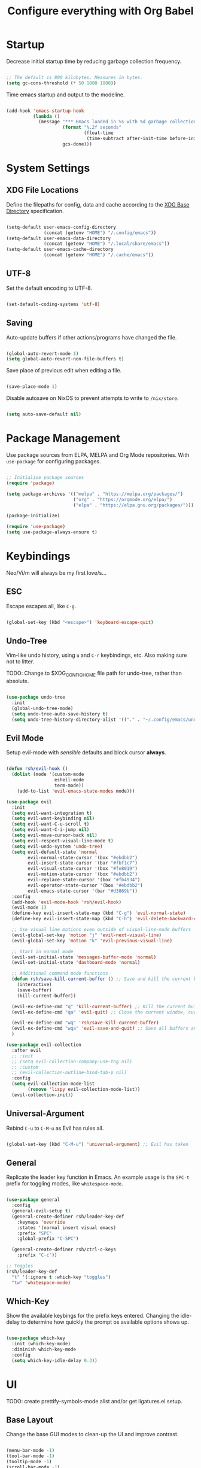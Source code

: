 #+title: Configure everything with Org Babel

* Startup

Decrease initial startup time by reducing garbage collection frequency.

#+begin_src emacs-lisp :tangle yes

  ;; The default is 800 kilobytes. Measures in bytes.
  (setq gc-cons-threshold (* 50 1000 1000))

#+end_src

Time emacs startup and output to the modeline.

#+begin_src emacs-lisp :tangle yes

  (add-hook 'emacs-startup-hook
            (lambda ()
              (message "*** Emacs loaded in %s with %d garbage collection. ***"
                       (format "%.2f seconds"
                               (float-time
                                (time-subtract after-init-time before-init-time)))
                       gcs-done)))

#+end_src

* System Settings
** XDG File Locations

Define the filepaths for config, data and cache according to the [[https://wiki.archlinux.org/title/XDG_Base_Directory][XDG Base Directory]] specification.

#+begin_src emacs-lisp :tangle yes

  (setq-default user-emacs-config-directory
                (concat (getenv "HOME") "/.config/emacs"))
  (setq-default user-emacs-data-directory
                (concat (getenv "HOME") "/.local/share/emacs"))
  (setq-default user-emacs-cache-directory
                (concat (getenv "HOME") "/.cache/emacs"))

#+end_src

** UTF-8

Set the default encoding to UTF-8.

#+begin_src emacs-lisp :tangle yes

  (set-default-coding-systems 'utf-8)

#+end_src

** Saving

Auto-update buffers if other actions/programs have changed the file.

#+begin_src emacs-lisp :tangle yes

  (global-auto-revert-mode 1)
  (setq global-auto-revert-non-file-buffers t)

#+end_src

Save place of previous edit when editing a file.

#+begin_src emacs-lisp :tangle yes

  (save-place-mode 1)

#+end_src

Disable autosave on NixOS to prevent attempts to write to ~/nix/store~.

#+begin_src emacs-lisp :tangle yes

  (setq auto-save-default nil)

#+end_src

* Package Management

Use package sources from ELPA, MELPA and Org Mode repositories. With ~use-package~ for configuring packages.

#+begin_src emacs-lisp :tangle yes

  ;; Initialise package sources
  (require 'package)

  (setq package-archives '(("melpa" . "https://melpa.org/packages/")
                           ("org" . "https://orgmode.org/elpa/")
                           ("elpa" . "https://elpa.gnu.org/packages/")))

  (package-initialize)

  (require 'use-package)
  (setq use-package-always-ensure t)

#+end_src

* Keybindings

Neo/Vi/m will always be my first love/s...

** ESC

Escape escapes all, like ~C-g~.

#+begin_src emacs-lisp :tangle yes

  (global-set-key (kbd "<escape>") 'keyboard-escape-quit)

#+end_src

** Undo-Tree

Vim-like undo history, using ~u~ and ~C-r~ keybindings, etc. Also making sure not to litter.

TODO: Change to $XDG_CONFIG_HOME file path for undo-tree, rather than absolute.

#+begin_src emacs-lisp :tangle yes

  (use-package undo-tree
    :init
    (global-undo-tree-mode)
    (setq undo-tree-auto-save-history t)
    (setq undo-tree-history-directory-alist '(("." . "~/.config/emacs/undo-tree"))))

#+end_src

** Evil Mode

Setup evil-mode with /sensible/ defaults and block cursor *always*.

#+begin_src emacs-lisp :tangle yes

  (defun rsh/evil-hook ()
    (dolist (mode '(custom-mode
                    eshell-mode
                    term-mode))
      (add-to-list 'evil-emacs-state-modes mode)))

  (use-package evil
    :init
    (setq evil-want-integration t)
    (setq evil-want-keybinding nil)
    (setq evil-want-C-u-scroll t)
    (setq evil-want-C-i-jump nil)
    (setq evil-move-cursor-back nil)
    (setq evil-respect-visual-line-mode t)
    (setq evil-undo-system 'undo-tree)
    (setq evil-default-state 'normal
          evil-normal-state-cursor '(box "#ebdbb2")
          evil-insert-state-cursor '(bar "#fbf1c7")
          evil-visual-state-cursor '(box "#fe8019")
          evil-motion-state-cursor '(box "#ebdbb2")
          evil-replace-state-cursor '(box "#fb4934")
          evil-operator-state-cursor '(box "#ebdbb2")
          evil-emacs-state-cursor '(bar "#d3869b"))
    :config
    (add-hook 'evil-mode-hook 'rsh/evil-hook)
    (evil-mode 1)
    (define-key evil-insert-state-map (kbd "C-g") 'evil-normal-state)
    (define-key evil-insert-state-map (kbd "C-h") 'evil-delete-backward-char-and-join)

    ;; Use visual line motions even outside of visual-line-mode buffers
    (evil-global-set-key 'motion "j" 'evil-next-visual-line)
    (evil-global-set-key 'motion "k" 'evil-previous-visual-line)

    ;; Start in normal mode
    (evil-set-initial-state 'messages-buffer-mode 'normal)
    (evil-set-initial-state 'dashboard-mode 'normal)

    ;; Additional command mode functions
    (defun rsh/save-kill-current-buffer () ;; Save and kill the current buffer
      (interactive)
      (save-buffer)
      (kill-current-buffer))

    (evil-ex-define-cmd "q" 'kill-current-buffer) ;; Kill the current buffer
    (evil-ex-define-cmd "qa" 'evil-quit) ;; Close the current window, current frame, Emacs

    (evil-ex-define-cmd "wq" 'rsh/save-kill-current-buffer)
    (evil-ex-define-cmd "wqa" 'evil-save-and-quit) ;; Save all buffers and exit Emacs
    )

  (use-package evil-collection
    :after evil
    ;; :init
    ;; (setq evil-collection-company-use-tng nil)
    ;; :custom
    ;; (evil-collection-outline-bind-tab-p nil)
    :config
    (setq evil-collection-mode-list
          (remove 'lispy evil-collection-mode-list))
    (evil-collection-init))

#+end_src

** Universal-Argument

Rebind ~C-u~ to ~C-M-u~ as Evil has rules all.

#+begin_src emacs-lisp :tangle yes

  (global-set-key (kbd "C-M-u") 'universal-argument) ;; Evil has taken 

#+end_src

** General

Replicate the leader key function in Emacs. An example usage is the ~SPC-t~ prefix for toggling modes, like =whitespace-mode=.

#+begin_src emacs-lisp :tangle yes

  (use-package general
    :config
    (general-evil-setup t)
    (general-create-definer rsh/leader-key-def
      :keymaps 'override
      :states '(normal insert visual emacs)
      :prefix "SPC"
      :global-prefix "C-SPC")

    (general-create-definer rsh/ctrl-c-keys
      :prefix "C-c"))

  ;; Toggles
  (rsh/leader-key-def
    "t" '(:ignore t :which-key "toggles")
    "tw" 'whitespace-mode)

#+end_src

** Which-Key

Show the available keybings for the prefix keys entered. Changing the idle-delay to determine how quickly the prompt os available options shows up.

#+begin_src emacs-lisp :tangle yes

  (use-package which-key
    :init (which-key-mode)
    :diminish which-key-mode
    :config
    (setq which-key-idle-delay 0.3))

#+end_src

* UI

TODO: create prettify-symbols-mode alist and/or get ligatures.el setup.

** Base Layout

Change the base GUI modes to clean-up the UI and improve contrast.

#+begin_src emacs-lisp :tangle yes

  (menu-bar-mode -1)
  (tool-bar-mode -1)
  (tooltip-mode -1)
  (scroll-bar-mode -1)
  (blink-cursor-mode -1)
  (window-divider-mode t)

#+end_src

Prevent GUI dialogs from popping up.

#+begin_src emacs-lisp :tangle yes

  (setq use-dialog-box nil)

#+end_src

Improved cursor scrolling, with relative line numbers and a column boundary indicator in specific buffer modes.

TODO: test out ~pixel-scroll-precision~'s ~large-scroll-height~ and ~interpolation-factor~ for matched mouse and trackpad performance.

#+begin_src emacs-lisp :tangle yes

  (pixel-scroll-precision-mode t)
  ;; (setq pixel-scroll-precision-large-scroll-height 40.0)
  ;; (setq pixel-scroll-precision-interpolation-factor 30)
  (setq mouse-wheel-scroll-amount '(1 ((shift) . 1)))
  (setq mouse-wheel-progressive-speed nil)
  (setq mouse-wheel-follow-mouse 't)
  (setq scroll-margin 8) ;; Start scrolling 8 lines from the top/bottom
  (setq scroll-step 1)

  (setq display-line-numbers-type 'relative) ;; Relative position line numbers

  (column-number-mode t)
  (setq column-number-indicator-zero-based nil) ;; Column numbers work the same as lines
  (setq-default fill-column 80) ;; Column boundary position

  ;; Enable
  (dolist (mode '(text-mode-hook
                  prog-mode-hook
                  conf-mode-hook))
    (add-hook mode (lambda () (display-line-numbers-mode t)))
    (add-hook mode (lambda () (display-fill-column-indicator-mode t)))
    (add-hook mode (lambda () (hl-line-mode t)))
    (add-hook mode (lambda () (rainbow-mode t))))

  ;; Disable
  (dolist (mode '(org-mode-hook))
    (add-hook mode (lambda () (display-line-numbers-mode 0)))
    (add-hook mode (lambda () (display-fill-column-indicator-mode 0)))
    (add-hook mode (lambda () (hl-line-mode 0))))

#+end_src

** Disable Startup Screen

#+begin_src emacs-lisp :tangle yes

  (setq inhibit-startup-message t)

#+end_src

** Fonts

JetBrains Mono, Lexend and Gelasio is all I need. This function sets the fonts for each new client created.

#+begin_src emacs-lisp :tangle yes

  (defun rsh/setup-font-faces ()
    (set-face-attribute 'default nil
                        :font "JetBrainsMono Nerd Font"
                        :weight 'light
                        :height 110)
    (set-face-attribute 'fixed-pitch nil
                        :font "JetBrainsMono Nerd Font"
                        :weight 'light
                        :height 110)
    (set-face-attribute 'variable-pitch nil
                        :font "Gelasio"
                        :weight 'medium
                        :height 125)

    (with-eval-after-load 'org
      (dolist (face '((org-level-1 . 1.2)
                      (org-level-2 . 1.1)
                      (org-level-3 . 1.05)
                      (org-level-4 . 1.0)
                      (org-level-5 . 1.1)
                      (org-level-6 . 1.1)
                      (org-level-7 . 1.1)
                      (org-level-8 . 1.1)))
        (set-face-attribute (car face) nil :font "Lexend" :weight 'medium :height (cdr face)))

      (set-face-attribute 'org-document-title nil :font "Gelasio" :weight 'bold :height 1.3)
      (set-face-attribute 'org-block nil :foreground nil :inherit 'fixed-pitch)
      (set-face-attribute 'org-table nil  :inherit 'fixed-pitch)
      (set-face-attribute 'org-date nil  :inherit 'fixed-pitch)
      (set-face-attribute 'org-formula nil  :inherit 'fixed-pitch)
      (set-face-attribute 'org-code nil   :inherit '(shadow fixed-pitch))
      (set-face-attribute 'org-verbatim nil :inherit '(shadow fixed-pitch))
      (set-face-attribute 'org-special-keyword nil :inherit '(font-lock-comment-face fixed-pitch))
      (set-face-attribute 'org-meta-line nil :inherit '(font-lock-comment-face fixed-pitch))
      (set-face-attribute 'org-checkbox nil :inherit 'fixed-pitch)
      (set-face-attribute 'org-column nil :background nil)
      (set-face-attribute 'org-column-title nil :background nil)))

  (add-hook 'after-init-hook 'rsh/setup-font-faces)
  (add-hook 'server-after-make-frame-hook 'rsh/setup-font-faces)

#+end_src

** Theme

Doom's themes integrate well with other packages, such as solaire-mode, to increase contrast between windows.

#+begin_src emacs-lisp :tangle yes

  (use-package doom-themes
    :hook
    (server-after-make-frame . (lambda ()
                                 (load-theme 'doom-gruvbox t)))
    :config
    (setq doom-themes-enable-bold t
          doom-themes-enable-italic t)
    (load-theme 'doom-gruvbox t)
    (setq doom-themes-treemacs-theme "doom-colors"
          doom-themes-treemacs-enable-variable-pitch nil)
    (doom-themes-treemacs-config)
    (doom-themes-org-config))

  (use-package solaire-mode
    :config
    (add-to-list 'solaire-mode-themes-to-face-swap "^doom-")
    (solaire-global-mode +1)
    :custom-face
    (solaire-hl-line-face ((t (:background "#32302f")))))

  (use-package hl-line
    :ensure nil
    :custom-face
    (hl-line ((t (:background "#282828"))))
    (line-number-current-line ((t (:background "#282828")))))

#+end_src

Toggle between themes.

#+begin_src emacs-lisp :tangle yes

  (rsh/leader-key-def
    "tu" '(consult-theme :which-key "choose theme"))

#+end_src

** Modeline

Improve the modeline look, with a nicer layout, theme integration and greater icon support.

#+begin_src emacs-lisp :tangle yes

  (use-package doom-modeline
    :hook (after-init . doom-modeline-init)
    :config
    (setq doom-modeline-height 15)
    (setq all-the-icons-scale-factor 1)
    (setq doom-modeline-buffer-file-name-style 'truncate-except-project)
    (setq doom-modeline-mu4e t)
    (setq doom-modeline-major-mode-icon nil)
    (setq doom-modeline-buffer-state-icon nil)
    (setq doom-modeline-buffer-encoding nil))

#+end_src

** Icons

NOTE: On first time install =all-the-icons= should be installed as a via nixpkgs (~pkgs.emacs-all-the-icons-fonts~), but if that does not populate icons correctly, enter the command ~M-x all-the-icons-install-fonts~ within emacs.

#+begin_src emacs-lisp :tangle yes

  (use-package all-the-icons)

#+end_src

* Menus

Started off with Ivy and Counsel, but I am currently trying out vertico for a simpler menu system, where I can learn and use all of the funcitonality that I need.

** Vertico

#+begin_src emacs-lisp :tangle yes

  (use-package vertico
    :bind (:map vertico-map
                ("C-j" . vertico-next)
                ("C-k" . vertico-previous)
                ("C-f" . vertico-exit))
    :custom
    (vertico-cycle t)
    :init
    (vertico-mode))

#+end_src

** Bufler

#+begin_src emacs-lisp :tangle yes

  (use-package bufler
    :bind (("C-M-j" . bufler-switch-buffer)
           ("C-M-k" . bufler-workspace-frame-set))
    :config
    (evil-collection-define-key 'normal 'bufler-list-mode-map
      (kbd "RET") 'bufler-list-buffer-switch
      (kbd "M-RET") 'bufler-list-buffer-peek
      "D" 'bufler-list-buffer-kill))

  (rsh/leader-key-def
    "b" '(:ignore t :which-key "bufler")
    "bb" 'bufler)

#+end_src

** Minibuffer History

#+begin_src emacs-lisp :tangle yes

  (use-package savehist
    :ensure nil
    :config
    (setq history-length 25)
    (savehist-mode 1))

#+end_src

** Completion Style

#+begin_src emacs-lisp :tangle yes

  (use-package orderless
    :init
    (setq completion-styles '(orderless partial-completion)
          completion-category-defaults nil
          completion-category-overrides nil))

#+end_src

** Commands

TODO: create function to determine the project root, for consult region completion.

#+begin_src emacs-lisp :tangle yes

  (use-package consult
    :bind (("C-s" . consult-line)
           ("C-M-l" . consult-imenu)
           ("C-M-j" . persp-switch-to-buffer*)
           :map minibuffer-local-map
           ("C-r" . consult-history))
    :custom
    (completion-in-region-function #'consult-completion-in-region)
    ;; (consult-project-root-function #'rsh/get-project-root)
    :config
    (consult-preview-mode))

#+end_src

** Annotations

#+begin_src emacs-lisp :tangle yes

  (use-package marginalia
    :after vertico
    :custom
    (marginalia-annotators '(marginalia-annotators-heavy marginalia-annotators-light nil))
    :init
    (marginalia-mode))

#+end_src

* File Browser

#+begin_src emacs-lisp :tangle yes

  (use-package treemacs
    :defer t
    :config
    (setq treemacs-position 'right))

  (rsh/leader-key-def
    "tb" 'treemacs)

  (use-package treemacs-evil
    :after (treemacs evil))

  (use-package treemacs-magit
    :after (treemacs magit))

#+end_src

* File Management

#+begin_src emacs-lisp :tangle yes

  (use-package dired
    :ensure nil
    :defer 1
    :commands (dired dired-jump)
    :config
    (setq dired-listing-switches "-lagh --group-directories-first"
          dired-omit-files "^\\.[^.].*"
          dired-omit-verbose nil
          dired-hide-details-hide-symlink-targets nil)
    (evil-collection-define-key 'normal 'dired-mode-map
      "h" 'dired-single-up-directory
      "H" 'dired-omit-mode
      "l" 'dired-single-buffer))

    (use-package dired-single
      :defer t)

    (use-package all-the-icons-dired
      :hook (dired-mode . all-the-icons-dired-mode))

#+end_src

* Terminal

For a more natural way of using the terminal within Emacs: vterm. With better colouring and more intelligent /togglelingablelalility/.

#+begin_src emacs-lisp :tangle yes

  (use-package vterm
    :commands vterm
    :config
    (setq vterm-max-scrollback 10000))

  (use-package vterm-toggle
    :config
    (setq vterm-toggle-fullscreen-p nil)
    (add-to-list 'display-buffer-alist
                 '((lambda (bufname _)
                     (with-current-buffer bufname (equal major-mode 'vterm-mode)))
                   (display-buffer-reuse-window display-buffer-at-bottom)
                   (reusable-frames . visible)
                   (window-height . 0.3))))

  (rsh/leader-key-def
    "tt" 'vterm-toggle)

#+end_src

* Notifications

Integrate emacs notifications with system libnotify.

#+begin_src emacs-lisp :tangle yes

  (use-package alert
    :commands alert
    :config
    (setq alert-default-style 'libnotify))

#+end_src

* Password Management

I combine pass, the standard unix password manager, with emacs' auth-sources package and pass extension.

#+begin_src emacs-lisp :tangle yes

  (use-package pinentry
    :init
    (pinentry-start))

  (use-package password-store
    :config
    (auth-source-pass-enable)
    (setq auth-sources '(password-store)
          auth-source-debug t))

  (rsh/leader-key-def
    "p" '(:ignore t :which-key "pass")
    "py" 'password-store-copy
    "pi" 'password-store-insert
    "pg" 'password-store-generate)

#+end_src

* Remote

Default TRAMP to use SSH protocol.

#+begin_src emacs-lisp :tangle yes

  (setq tramp-default-method "ssh")

#+end_src

* Git

** Magit

Magit is life.

#+begin_src emacs-lisp :tangle yes

  (use-package magit
    :commands (magit-status magit-get-current-branch)
    :custom
    (magit-display-buffer-function #'magit-display-buffer-same-window-except-diff-v1)
    (magit-todos-exclude-globs '("*.map" "*.git" "node_modules/")))

#+end_src

** Forges

TODO: setup forge for an existing project and see whtat he fuss is a bout

Manage issues, pull-requests and other data from a git forge (i.e. GitHub and GitLab) from within Magit.

#+begin_src emacs-lisp :tangle no

  (use-package forge
    :after magit)

#+end_src

** Comment Tags

List all =TODO= (and similar tag) comments within the project in magit's git status buffer, to help track and complete tasks.

#+begin_src emacs-lisp :tangle yes

  (use-package magit-todos
    :init (magit-todos-mode))

#+end_src

** Fringe Status

diff-hl provides a colour indicator in the left fringe, quickly showing added/changed/removed lines of code. 

#+begin_src emacs-lisp :tangle yes

  (setq-default left-fringe-width 8)
  (setq-default right-fringe-width 0)

  (use-package diff-hl
    :config
    (global-diff-hl-mode)
    (add-hook 'magit-pre-refresh-hook 'diff-hl-magit-pre-refresh)
    (add-hook 'magit-post-refresh-hook 'diff-hl-magit-post-refresh))

#+end_src

** Keybinds

#+begin_src emacs-lisp :tangle yes

  (rsh/leader-key-def
    "g" '(:ignore t :which-key "git")
    "gb" 'magit-branch
    "gc" 'magit-branch-or-checkout
    "gd" 'magit-diff-unstaged
    "gf" 'magit-fetch
    "gF" 'magit-fetch-all
    "gl" '(:ignore t :which-key "log")
    "glb" 'magit-log-current
    "glf" 'magit-log-buffer-file
    "gm" 'magit-merge
    "gp" '(:ignore t :which-key "push")
    "gps" 'magit-push-current
    "gpt" 'magit-push-tag
    "gP" 'magit-pull-branch
    "gr" 'magit-rebase
    "gs" 'magit-status
    "gt" 'magit-todos-list
    "gw" '(:ignore t :which-key "worktree")
    "gwc" 'magit-worktree-checkout
    "gwb" 'magit-worktree-branch
    "gwm" 'magit-worktree-move
    "gwd" 'magit-worktree-delete
    "gws" 'magit-worktree-status)

#+end_src

* Language Server Protocol

** Setup

Setup =lsp-mode= with leader key binds for useful actions.

#+begin_src emacs-lisp :tangle yes

  (use-package lsp-mode
    :custom
    (lsp-completion-provider :none)
    :init
    (defun rsh/corfu-setup-lsp ()
      (setf (alist-get 'styles (alist-get 'lsp-capf completion-category-defaults))
            '(orderless)))
    :hook (lsp-completion-mode . rsh/corfu-setup-lsp))

#+end_src

** Completions

#+begin_src emacs-lisp :tangle yes

  (use-package corfu
    :bind (:map corfu-map
                ("C-j" . corfu-next)
                ("C-k" . corfu-previous)
                ("<return>" . corfu-insert)
                ("<escape>" . corfu-quit)
                ("C-g" . corfu-quit)
                ("C-S-k" . corfu-doc-scroll-down)
                ("C-S-j" . corfu-doc-scroll-up)
                ("C-d" . corfu-doc-toggle))
    :custom
    (tab-always-indent 'complete)
    (completion-cycle-threshold nil)
    (corfu-auto nil)
    (corfu-min-width 50)
    (corfu-max-width 80)
    (corfu-count 14)
    (corfu-scroll-margin 4)
    (corfu-cycle t)
    (corfu-quit-at-boundary nil)
    (corfu-separator ?\s)
    (corfu-quit-no-match 'separator)
    (corfu-preview-current 'insert)
    (corfu-preselect-first t)
    :init
    (corfu-global-mode)
    :config
    (general-add-advice '(corfu--setup corfu--teardown) :after 'evil-normalize-keymaps)
    (evil-make-overriding-map corfu-map)
    (defun corfu-enable-always-in-minibuffer ()
      "Enable Corfu in the minibuffer if Vertico is not active."
      (unless (bound-and-true-p vertico--input)
        (setq-local corfu-auto nil)
        (corfu-mode 1)))
    (add-hook 'minibuffer-setup-hook #'corfu-enable-always-in-minibuffer 1))

#+end_src

Extending completion-at-point-functions with Cape for Corfu.

TODO: think about creating keybinds to start completion-at-point with specific capfs.

#+begin_src emacs-lisp :tangle yes

  (use-package cape
    :init
    (add-to-list 'completion-at-point-functions #'cape-abbrev)
    (add-to-list 'completion-at-point-functions #'cape-dabbrev)
    (add-to-list 'completion-at-point-functions #'cape-file)
    (add-to-list 'completion-at-point-functions #'cape-keyword)
    (add-to-list 'completion-at-point-functions #'cape-symbol))
    ;; (add-to-list 'completion-at-point-functions #'cape-dict)
    ;; (add-to-list 'completion-at-point-functions #'cape-ispell)
    ;; (add-to-list 'completion-at-point-functions #'cape-line)
    ;; (add-to-list 'completion-at-point-functions #'cape-rfc1345)
    ;; (add-to-list 'completion-at-point-functions #'cape-sgml)
    ;; (add-to-list 'completion-at-point-functions #'cape-tex)

#+end_src

** Code Actions

#+begin_src emacs-lisp :tangle yes

  (use-package embark
    :bind (("C-S-a" . embark-act)
           :map minibuffer-local-map
           ("C-d" . embark-act))
    :config
    (setq embark-action-indicator
          (lambda (map)
            (which-key--show-keymap "Embark" map nil nil 'no-paging)
            #'which-key--hide-popup-ignore-command)
          embark-become-indicator embark-action-indicator))

#+end_src

** Code Checking

*** Flycheck

#+begin_src emacs-lisp :tangle yes

  (use-package flycheck
    :defer
    :hook (lsp-mode . flycheck-mode))

  (use-package flycheck-inline
    :after flycheck
    :hook (flycheck-mode . flycheck-inline-mode))

#+end_src

*** Go

#+begin_src emacs-lisp :tangle yes

  (use-package flycheck-golangci-lint
    :hook (go-mode . flycheck-golangci-lint-setup))

#+end_src

** UI

*** Lsp-Mode

Change the look, position and type of symbol information and code-actions, etc. available via the lsp-modes.

#+begin_src emacs-lisp :tangle yes

  (use-package lsp-ui
    :after lsp
    :hook (lsp-mode . lsp-ui-mode)
    :config
    (setq lsp-ui-sideline-enable t)
    (setq lsp-ui-sideline-show-hover nil)
    (setq lsp-ui-doc-position 'at-point)
    (setq lsp-ui-doc-show-with-mouse nil)
    (lsp-ui-doc-show))

#+end_src

*** Documentation

#+begin_src emacs-lisp :tangle yes

  (use-package corfu-doc
    :after corfu
    :hook (corfu-mode . corfu-doc-mode)
    :custom
    (corfu-doc-max-height 20)
    (corfu-echo-documentation nil))

#+end_src

*** Icons

#+begin_src emacs-lisp :tangle yes

  (use-package kind-icon
    :after corfu
    :custom
    (kind-icon-default-face 'corfu-default)
    :config
    (add-to-list 'corfu-margin-formatters #'kind-icon-margin-formatter))

#+end_src

*** Rainbows

#+begin_src emacs-lisp :tangle yes

  (use-package rainbow-delimiters
    :hook (prog-mode . rainbow-delimiters-mode))

  (use-package rainbow-mode
    :defer t
    :hook (prog-mode . rainbow-mode))

#+end_src

*** Treemacs

#+begin_src emacs-lisp :tangle yes

  (use-package lsp-treemacs
    :after lsp)

#+end_src

** Languages

*** Emacs-Lisp

#+begin_src emacs-lisp :tangle yes

  ;; Helpful
  (use-package helpful
    :custom
    (describe-function-function #'helpful-callable)
    (describe-variable-function #'helpful-variable)
    :bind
    ([remap describe-function] . helpful-function)
    ([remap describe-symbol] . helpful-symbol)
    ([remap describe-variable] . helpful-variable)
    ([remap describe-command] . helpful-command)
    ([remap describe-key] . helpful-key))

#+end_src

*** Go

Use the standard Go language server =gopls=, with =lsp-mode=.

#+begin_src emacs-lisp :tangle yes

  (use-package go-mode
    :hook (go-mode . lsp-deferred))

#+end_src

*** Nix

Nix lsp provided by =rnix-lsp=.

#+begin_src emacs-lisp :tangle yes

  (use-package nix-mode
    :mode "\\.nix\\'"
    :hook (nix-mode . lsp-deferred))

#+end_src

*** Markdown

#+begin_src emacs-lisp :tangle yes

  (use-package markdown-mode
    :mode "\\.md\\'"
    :config
    (setq markdown-command "markdown2"))

#+end_src

** Keybinds

#+begin_src emacs-lisp :tangle yes

  (rsh/leader-key-def
    "l"  '(:ignore t :which-key "lsp")
    "la" 'lsp-execute-code-action
    "ld" 'lsp-find-definition
    "le" 'lsp-ui-flycheck-list
    "lh" 'lsp-ui-doc-glance
    "lf" 'lsp-ui-peek-find-references
    "lr" 'lsp-rename
    "ls" 'consult-imenu
    "]]" 'flycheck-next-error
    "[[" 'flycheck-previous-error)

#+end_src

* Org Mode

** Mode Setup

Turn on indentation and auto-fill mode for Org files.

#+begin_src emacs-lisp :tangle yes

  (defun rsh/org-mode-setup ()
    (org-indent-mode)
    (variable-pitch-mode 1)
    ;; (auto-fill-mode 0)
    (visual-line-mode 1))
    ;; (setq evil-auto-indent nil)
    ;; (diminish org-indent-mode))

#+end_src

** Org

Change the default ellipsis to reduce clutter in headers. And open Org files in a collapsed state, only showing the headers.

NOTE: subsequent sections are part of the same block.

#+begin_src emacs-lisp :tangle yes

  (use-package org
    :defer t
    :hook (org-mode . rsh/org-mode-setup)
    :config
    (setq org-ellipsis " v"
        org-hide-emphasis-markers t
        org-fontify-quote-and-verse-blocks t
        org-startup-folded 'content)

#+end_src

Load additional modes, such as ~org-habit~.

#+begin_src emacs-lisp :tangle yes

  (setq org-modules
        '(org-habit))

#+end_src

Refile sections of Org files into another file or an archive.

#+begin_src emacs-lisp :tangle yes

  (setq org-refile-targets '((nil :maxlevel . 1)
                             org-agenda-files :maxlevel .1))
  (setq org-outline-path-complete-in-steps nil)
  (setq org-refile-use-outline-path t)

#+end_src

** Org Appear

Show inline Org mode syntax when the cursor is on an affected area.

#+begin_src emacs-lisp :tangle yes

  (use-package org-appear
    :hook (org-mode . org-appear-mode)
    :config
    (setq org-appear-autolinks t))

#+end_src

** Org Babel

With Org Babel, define and load languages to use within Org buffers.

#+begin_src emacs-lisp :tangle yes

  (org-babel-do-load-languages
    'org-babel-load-languages
    '((emacs-lisp .t)))

  (setq org-confirm-babel-evaluate nil)

#+end_src

** Agenda

*** File Paths

Keep track of Org files.

#+begin_src emacs-lisp :tangle yes

  (setq org-directory "~/Documents/Agenda")
  (setq org-agenda-files '("Archive.org"
                           "Birthdays.org"
                           "Body.org"
                           "Habits.org"
                           "Inbox.org"))

#+end_src

*** Workflow States

Trying out the simplified workflow states that David Wilson has within his configurations.

- =TODO= - A task to be done.
- =NEXT= - Task to be done following the completion of another.
- =BACK= - The task is put into a backlog for future completion.
- =WAIT= - Task that is on hold until someone/thing makes it actionable again.
- =DONE= - Task complete.

TODO: Create custom keyword faces with ~org-todo-keyword-faces~.

#+begin_src emacs-lisp :tangle yes

  (setq org-todo-keywords
      '((sequence "TODO(t)" "NEXT(n)" "|" "DONE(d!)")
        (sequence "|" "WAIT(w)" "BACK(b)")))

  (add-hook 'org-timer-set-hook #'org-clock-in)

#+end_src

*** Tags

Custom common tags used to make creating/editing TODOs faster.

- =batch= - Batch task for completion with others.
- =followup= - Prioritise task as someone else depends on it.

#+begin_src emacs-lisp :tangle yes

  (setq org-tag-alist
    '((:startgroup)
       ; Put mutually exclusive tags here
       (:endgroup)
       ("@home" . ?H)
       ("@work" . ?W)
       ("batch" . ?b)
       ("followup" . ?f)))

#+end_src

*** Agendas

General settings for org-agenda and custom agenda views for listing items for the current week.

#+begin_src emacs-lisp :tangle yes

  (setq org-agenda-window-setup 'current-window)
  (setq org-agenda-span 'day)
  (setq org-agenda-start-with-log-mode t)
  (setq org-log-done 'time)
  (setq org-log-into-drawer t)
  (setq org-columns-default-format "%20CATEGORY(Category) %65ITEM(Task) %TODO %6Effort(Estim){:} %6CLOCKSUM(Clock) %TAGS")

  (setq org-agenda-custom-commands
        '(("d" "Dashboard"
           ((agenda "" ((org-deadline-warning-days 7)))
            (tags-todo "+PRIORITY=\"A\""
                       ((org-agenda-overriding-header "High Priority")))
            (tags-todo "+followup" ((org-agenda-overriding-header "Needs Follow Up")))
            (todo "NEXT"
                  ((org-agenda-overriding-header "Next Actions")
                   (org-agenda-max-todos nil)))
            (todo "TODO"
                  ((org-agenda-overriding-header "Unprocessed Inbox Tasks")
                   (org-agenda-files '("~/Documents/Agenda/Inbox.org"))
                   (org-agenda-text-search-extra-files nil)))))

          ("n" "Next Tasks"
           ((agenda "" ((org-deadline-warning-days 7)))
            (todo "NEXT"
                  ((org-agenda-overriding-header "Next Tasks")))))

          ("e" tags-todo "+TODO=\"NEXT\"+Effort<15&+Effort>0"
           ((org-agenda-overriding-header "Low Effort Tasks")
            (org-agenda-max-todos 20)
            (org-agenda-files org-agenda-files)))))

#+end_src

*** Capture Templates

Get ideas/progress into a note as fast as possible with little workflow disruption.

#+begin_src emacs-lisp :tangle yes

  (setq org-capture-templates
        '(("t" "Tasks")
          ("tt" "Task" entry (file "~/Documents/Agenda/Inbox.org")
           "* TODO  %?\nSCHEDULED: %t\nDEADLINE: %(org-insert-time-stamp (org-read-date nil t \"+1d\"))\n\n%i" :empty-lines 1)
          ("ts" "Clocked Entry Subtask" entry (clock)
           "* TODO  %?\n  %U\n\n  %i" :empty-lines 1)
          ("tm" "Mail" entry (file "~/Documents/Agenda/Inbox.org")
           "* TODO Mail: %a\nSCHEDULED: %t\nDEADLINE: %(org-insert-time-stamp (org-read-date nil t \"+1d\"))\n\n%:fromname %:date-timestamp\n\n%i" :empty-lines 1 :immediate-finish t)

          ("b" "Body")
          ("bw" "Body Weight" table-line (file+headline "~/Documents/Agenda/Body.org" "Body Weight")
           "| %U | %^{Weight kg} | %^{Notes} |" :kill-buffer t)))

#+end_src

** Roam

Basic installation and keybind setup to start building up my [[https://www.youtube.com/watch?v=Cv1RJTHf5fk][knowledge]] base.

#+begin_src emacs-lisp :tangle yes

  (use-package org-roam
    :init
    :custom
    (org-roam-directory "~/Documents/Roam")
    (org-roam-completion-everywhere t)
    (org-roam-capture-templates
     '(("d" "default" plain
        "%?"
        :if-new (file+head "%<%Y%m%d%H%M%S>-${slug}.org" "#+title: ${title}\n")
        :unnarrowed t)))
    (setq org-roam-node-display-template
          (concat "${title:*} "
                  (propertize "${tags:10}" 'face 'org-tag)))
    :bind (("C-c n l" . org-roam-buffer-toggle)
           ("C-c n f" . org-roam-node-find)
           ("C-c n i" . org-roam-node-insert)
           :map org-mode-map
           ("C-M-i" . completion-at-point))
    :config
    (org-roam-setup))

#+end_src

** Bullet Points

Improve the bullet point appearance of headings.

#+begin_src emacs-lisp :tangle yes

  (use-package org-superstar
    :after org
    :hook(org-mode . org-superstar-mode)
    :custom
    (org-superstar-remove-leading-stars t)
    (org-superstar-headline-bullets-list '("◉" "○" "●" "○" "●" "○" "●")))

#+end_src

** Templates

With ~org-tempo~ quickly create templates for the listed langauges, with their corresponding shorthand.

#+begin_src emacs-lisp :tangle yes

  (require 'org-tempo)

  (add-to-list 'org-structure-template-alist '("sh" . "src shell"))
  (add-to-list 'org-structure-template-alist '("el" . "src emacs-lisp"))
  (add-to-list 'org-structure-template-alist '("py" . "src python"))
  (add-to-list 'org-structure-template-alist '("go" . "src go"))
  (add-to-list 'org-structure-template-alist '("yml" . "src yaml"))
  (add-to-list 'org-structure-template-alist '("json" . "src json"))

#+end_src

** Keybinds

Keeping it evil.

#+begin_src emacs-lisp :tangle yes

  (use-package evil-org
    :after org
    :hook ((org-mode . evil-org-mode)
           (org-agenda-mode . evil-org-mode)
           (evil-org-mode . (lambda ()
                              (evil-org-set-key-theme '(navigation
                                                        todo
                                                        insert
                                                        textobject
                                                        additional)))))
    :config
    (require 'evil-org-agenda)
    (evil-org-agenda-set-keys))

  (rsh/leader-key-def
    "o" '(:ignore t :which-key "org mode")
    "oi" '(:ignore t :which-key "insert")
    "oil" '(org-insert-link :which-key "insert link")
    "oa" '(org-agenda :which-key "status")
    "ot" '(org-todo-list :which-key "todos")
    "oc" '(org-capture t :which-key "capture")
    "ox" '(org-export-dispatch t :which-key "export"))

#+end_src

** Close

Close the ~use-package org-mode~ block.

#+begin_src emacs-lisp :tangle yes
  )
#+end_src

* Mail

** Mu4e

NOTE: subsequent sections are part of the same block.

#+begin_src emacs-lisp :tangle yes

  (use-package mu4e
    :ensure nil
    :defer 20
    :config

    ;; Renames message when moved to avoid issues with mbsync
    (setq mu4e-change-filenames-when-moving t)

    ;; Sync email with mbsync every 10 minutes
    (setq mu4e-get-mail-command "mbsync -a")
    (setq mu4e-update-interval (* 10 60))

    ;; List folder paths for mailboxes
    (setq mu4e-maildir "~/.local/share/mail")

    ;; Kill message buffers
    (setq message-kill-buffer-on-exit t)

    ;; Do not prompt for confirmation when exiting
    (setq mu4e-confirm-quit nil)

#+end_src

** Contexts

Setup mu4e to use multiple email accounts with their own set of variables.

TODO: Improve the compose signature for both accounts.

#+begin_src emacs-lisp :tangle yes

  (setq mu4e-contexts
        `( ,(make-mu4e-context
             :name "1-richard@xhalford.com"
             :match-func (lambda (msg)
                           (when msg
                             (string-prefix-p "/richard@xhalford.com" (mu4e-message-field msg :maildir))))
             :vars '((user-full-name . "Richard Halford")
                     (user-mail-address . "richard@xhalford.com")
                     (smtpmail-smtp-server . "mail.xhalford.com")
                     (smtpmail-smtp-service . 587)
                     (smtpmail-smtp-user . "richard")
                     (mu4e-compose-signature .
                      (concat
                       "Richard Halford"))
                     (mu4e-sent-folder . "/richard@xhalford.com/Sent")
                     (mu4e-trash-folder . "/richard@xhalford.com/Trash")
                     (mu4e-drafts-folder . "/richard@xhalford.com/Drafts")
                     (mu4e-maildir-shortcuts . (("/richard@xhalford.com/Inbox" . ?i)
                                                ("/richard@xhalford.com/Sent" . ?s)
                                                ("/richard@xhalford.com/Trash" . ?t)
                                                ("/richard@xhalford.com/Drafts" . ?d)))))
           ,(make-mu4e-context
             :name "2-richardh.1995@googlemail.com"
             :match-func (lambda (msg)
                           (when msg
                             (string-prefix-p "/richardh.1995@googlemail.com" (mu4e-message-field msg :maildir))))
             :vars '((user-full-name . "Richard Halford")
                     (user-mail-address . "richardh.1995@googlemail.com")
                     (smtpmail-smtp-server . "smtp.gmail.com")
                     (smtpmail-smtp-service . 587)
                     (smtpmail-smtp-user . "richardh.1995")
                     (mu4e-compose-signature .
                      (concat
                       "Richard Halford"))
                     (mu4e-sent-folder . "/richardh.1995@googlemail.com/Mail]/Sent")
                     (mu4e-trash-folder . "/richardh.1995@googlemail.com/[Google Mail]/Bin")
                     (mu4e-drafts-folder . "/richardh.1995@googlemail.com/Mail]/Drafts")
                     (mu4e-maildir-shortcuts . (("/richardh.1995@googlemail.com/Inbox" . ?i)
                                                ("/richardh.1995@googlemail.com/Mail]/Sent" . ?s)
                                                ("/richardh.1995@googlemail.com/[Google Mail]/Bin" . ?t)
                                                ("/richardh.1995@googlemail.com/Mail]/Drafts" . ?d)))))))

  ;; Set richard@xhalford.com to default context
  (setq mu4e-context-policy 'pick-first)

  ;; Soft-wrap emails to recipients client window
  (setq mu4e-compose-format-flowed t)

  ;; Use mu4e as the default SMTP mail client
  (setq mail-user-agent 'mu4e-user-agent
        message-send-mail-function 'smtpmail-send-it)

#+end_src

** Deletions

This function prevents mu4e from permanently deleting mail moved to the trash folder. This is done by modifying the trash mark definition from the default ~+T-N~ to just ~-N~. This code snippet is completely /killy-yanksted/ from [[http://cachestocaches.com/2017/3/complete-guide-email-emacs-using-mu-and-/][Caches to Caches]]. 

#+begin_src emacs-lisp :tangle yes

  (defun remove-nth-element (nth list)
    (if (zerop nth) (cdr list)
      (let ((last (nthcdr (1- nth) list)))
        (setcdr last (cddr last))
        list)))
  (setq mu4e-marks (remove-nth-element 5 mu4e-marks))
  (add-to-list 'mu4e-marks
               '(trash
                 :char ("d" . "▼")
                 :prompt "dtrash"
                 :dyn-target (lambda (target msg) (mu4e-get-trash-folder msg))
                 :action (lambda (docid msg target)
                           (mu4e~proc-move docid
                                           (mu4e~mark-check-target target) "-N"))))

#+end_src

** HTML

TODO: setup mail composition with Org syntax and convert a copy into HTML.

#+begin_src emacs-lisp :tangle no

  ;; Either implement org-mime, with seemingly better "outside of mu4e" workflow.
  (use-package org-mime
    :ensure t
    :config
    (setq org-mime-export-options '( :section-numbers nil
                                     :with-author nil
                                     :with-toc nil))
    (add-hook 'org-mime-html-hook
              (lambda ()
                (org-mime-change-element-style
                 "pre" (format "color: %s; background-color: %s; padding: 0.5em;"
                               "#EBDBB2" "#282828"))))
    (add-hook 'message-send-hook 'org-mime-confirm-when-no-multipart))

  ;; Or use org-msg, which seems to have the better "inside of mu4e" integration.
  (use-package org-msg
    :config
    (setq org-msg-default-alternatives '((new . (text html))
                                         (reply-to-html . (text html))
                                         (reply-to-text . (text))))
    (org-msg-mode))

#+end_src

** Bookmarks

Add extra bookmarked queries to the start page.

TODO: work out how to remove items already listed by mu4e

#+begin_src emacs-lisp :tangle yes

  (add-to-list 'mu4e-bookmarks
               (make-mu4e-bookmark
                :name "Combined Inbox"
                :query "maildir:/richard@xhalford.com/Inbox OR maildir:/richardh.1995@googlemail.com/Inbox"
                :key ?c))

  (add-to-list 'mu4e-bookmarks
               (make-mu4e-bookmark
                :name "Flagged Mail"
                :query "flag:flagged"
                :key ?f))

#+end_src

** Queries

Create custom search and capture queries to be used within keybinds or notifications, etc.

#+begin_src emacs-lisp :tangle yes

  ;; Save current query as a link to be inserted in org-mode (C-c C-l)
  (defun rsh/store-link-to-mu4e-query ()
    (interactive)
    (let ((mu4e-org-link-query-in-headers-mode t))
      (call-interactively 'org-store-link)))

  ;; Create a query for a combined inbox of unread messages
  (setq rsh/mu4e-inbox-query
        "(maildir:/richard@xhalford.com/Inbox OR maildir:/richardh.1995@googlemail.com/Inbox) AND flag:unread")

  ;; Go to the combined inbox of unread messages
  (defun rsh/go-to-inbox ()
    (interactive)
    (mu4e-headers-search rsh/mu4e-inbox-query))

  ;; Capture a task with a link for the mail item
  (defun rsh/capture-mail-task (msg)
    (interactive)
    (call-interactively 'org-store-link)
    (org-capture nil "tm"))

  (add-to-list 'mu4e-headers-actions
               '("task" . rsh/capture-mail-task) t)
  (add-to-list 'mu4e-view-actions
               '("task" . rsh/capture-mail-task) t)

#+end_src

** Keybinds

Map usefule keybinds to issue common mu4e commands.

#+begin_src emacs-lisp :tangle yes

  (rsh/leader-key-def
    "m" '(:ignore t :which-key "mail")
    "mm" 'mu4e
    "mc" 'mu4e-compose-new
    "mi" 'rsh/go-to-inbox
    "my" '(:ignore t :which-key "copy")
    "myq" 'rsh/store-link-to-mu4e-query
    "ms" 'mu4e-headers-search
    "mS" 'mu4e-update-mail-and-index)

#+end_src

** Background Process

Synchronise email via mu4e running in the background of emacs.

#+begin_src emacs-lisp :tangle yes

  (mu4e t)

#+end_src

** Notifications

Show notifications for all new unread mail after a sync.

#+begin_src emacs-lisp :tangle yes

  (use-package mu4e-alert
    :after mu4e
    :config
    (setq mu4e-alert-interesting-mail-query rsh/mu4e-inbox-query)
    (setq mu4e-alert-notify-repeated-mails nil)
    (mu4e-alert-enable-notifications)
    (mu4e-alert-enable-mode-line-display))

#+end_src

** Close

Close the ~use-package mu4e~ block.

#+begin_src emacs-lisp :tangle yes
  )
#+end_src

* RSS

** Elfeed

Setup Elfeed to read feeds from Org files.

#+begin_src emacs-lisp :tangle yes

  (use-package elfeed
    :commands elfeed
    :bind (
           :map elfeed-search-mode-map
           ("q" . 'rsh/elfeed-save-db-and-bury)
           :map elfeed-search-mode-map
           ("C-j" . 'elfeed-goodies/split-show-next)
           ("C-k" . 'elfeed-goodies/split-show-prev))
    :config
    (setq elfeed-db-directory (expand-file-name "database" "~/Documents/RSS/")
          elfeed-search-remain-on-entry t
          elfeed-search-filter "@2-weeks-ago +unread"))

  (use-package elfeed-org
    :config
    (elfeed-org)
    (setq rmh-elfeed-org-files (list "~/Documents/RSS/elfeed.org")))

  (use-package elfeed-goodies
    :config
    (elfeed-goodies/setup)
    (setq elfeed-goodies/entry-pane-size 0.80
          elfeed-goodies/entry-pane-position 'bottom
          elfeed-goodies/powerline-default-separator 'bar))

#+end_src

** Video

Open video feeds with mpv (umpv to make a playlist).

#+begin_src emacs-lisp :tangle yes

  (defun rsh/elfeed-watch-video ()
    (interactive)
    (let ((entry (if (eq major-mode 'elfeed-show-mode)
                     elfeed-show-entry
                   (elfeed-search-selected :single)))
          (quality-arg ""))
      (message "Adding %s to mpv playlist..." (elfeed-entry-link entry))
      (start-process "elfeed-mpv" nil "umpv" (elfeed-entry-link entry))))

#+end_src

TODO: try out the below function to use u/mpv to open links from websites like youtube intead of a browser

#+begin_src emacs-lisp :tangle no

  ;; May need to set variable browse-url-generic-program
  (setq browse-url-browser-function
        '(("https:\\/\\/www.youtu\\.*be." . browse-url-mpv)
          ("." . browse-url-generic)))

  (defun browse-url-mpv (url &optional single)
    (start-process "mpv" nil "umpv" (shell-quote-argument url)))

#+end_src

** Bookmarks

Provide functions to call bookmarked feeds. To create a new bookmark, create the function call, then in =elfeed-search-mode= customise the filter and save it with the corresponding title (i.e. =elfeed-all=).

#+begin_src emacs-lisp :tangle yes

  (defun rsh/elfeed-show-all ()
    (interactive)
    (bookmark-maybe-load-default-file)
    (bookmark-jump "elfeed-all"))

  (defun rsh/elfeed-show-blogs ()
    (interactive)
    (bookmark-maybe-load-default-file)
    (bookmark-jump "elfeed-blogs"))

  (defun rsh/elfeed-show-dev ()
    (interactive)
    (bookmark-maybe-load-default-file)
    (bookmark-jump "elfeed-dev"))

  (defun rsh/elfeed-show-forums ()
    (interactive)
    (bookmark-maybe-load-default-file)
    (bookmark-jump "elfeed-forums"))

  (defun rsh/elfeed-show-releases ()
    (interactive)
    (bookmark-maybe-load-default-file)
    (bookmark-jump "elfeed-releases"))

  (defun rsh/elfeed-show-starred ()
    (interactive)
    (bookmark-maybe-load-default-file)
    (bookmark-jump "elfeed-starred"))

  (defun rsh/elfeed-show-videos ()
    (interactive)
    (bookmark-maybe-load-default-file)
    (bookmark-jump "elfeed-videos"))

#+end_src

** Starring

Simple toggle function to mark an entry for later reading.

#+begin_src emacs-lisp :tangle yes

  (defalias 'elfeed-toggle-star
    (elfeed-expose #'elfeed-search-toggle-all 'starred))

#+end_src

** Syncing

Wrappers to load the Elfeed db from disk before opening, and write to it when closing.

#+begin_src emacs-lisp :tangle yes

    (defun rsh/elfeed-load-db-and-open ()
      (interactive)
      (elfeed-db-load)
      (elfeed)
      (elfeed-search-update--force)
      (elfeed-update))

    (defun rsh/elfeed-write-db-and-bury ()
      (interactive)
      (elfeed-db-save)
      (quite-window))

#+end_src

** Keybinds

#+begin_src emacs-lisp :tangle yes

  (rsh/leader-key-def
    "e" '(:ignore t :which-key "elfeed")
    "eb" '(:ignore t :which-key "bookmarks")
    "eba" 'rsh/elfeed-show-all
    "ebb" 'rsh/elfeed-show-blogs
    "ebd" 'rsh/elfeed-show-dev
    "ebf" 'rsh/elfeed-show-forums
    "ebr" 'rsh/elfeed-show-releases
    "ebs" 'rsh/elfeed-show-starred
    "ebv" 'rsh/elfeed-show-videos
    "ee" 'rsh/elfeed-load-db-and-open
    "er" 'elfeed-update
    "eR" 'elfeed-update-feed
    "es" 'elfeed-toggle-star
    "eu" 'elfeed-show-tag--unread
    "ev" 'rsh/elfeed-watch-video)

#+end_src

* Mode Margins

#+begin_src emacs-lisp :tangle yes

  (defun rsh/org-mode-visual-fill ()
    (setq visual-fill-column-width 100
        visual-fill-column-center-text t)
    (visual-fill-column-mode 1))

  (use-package visual-fill-column
    :defer t
    :hook (org-mode . rsh/org-mode-visual-fill))

#+end_src

* Dashboard

TODO: figure out how to have dashboard just display agenda link descriptions and not the url too

#+begin_src emacs-lisp :tangle yes

  (use-package dashboard
    :init
    :config
    (setq initial-buffer-choice (lambda () (get-buffer "*dashboard*")))
    (setq dashboard-banner-logo-title "Welcome to Emacs")
    (setq dashboard-startup-banner 'official)
    (setq dashboard-set-heading-icons t)
    (setq dashboard-items '((projects . 5)
                          (bookmarks . 5)
                          (recents . 5)
                          (agenda . 5)))
    (setq dashboard-item-names '(("Agenda for the coming week:" . "Agenda:")))
    (setq dashboard-agenda-sort-strategy '(time-up))
    (setq dashboard-projects-backend 'project-el)
    (setq dashboard-set-file-icons t)
    (setq dashboard-set-navigator t)
    (setq dashboard-center-content t)
    (dashboard-setup-startup-hook))

#+end_src

* Runtime Performance

Reduce garbage collection threshold back down, so it happens more frequently.

#+begin_src emacs-lisp :tangle yes

  (setq gc-cons-threshold (* 2 1000 1000))

#+end_src
